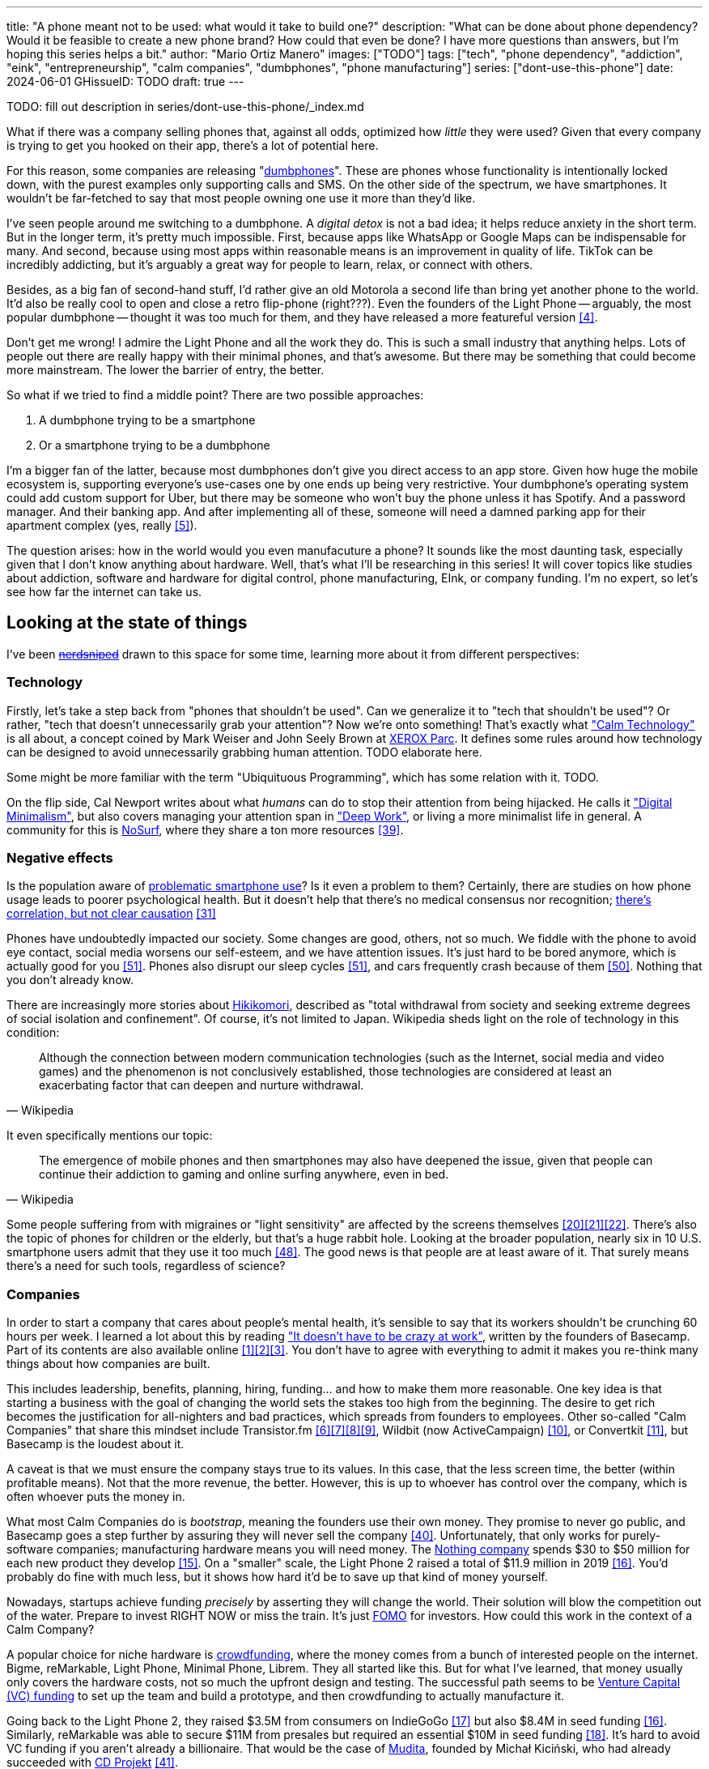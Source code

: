 ---
title: "A phone meant not to be used: what would it take to build one?"
description: "What can be done about phone dependency? Would it be feasible to
create a new phone brand? How could that even be done? I have more questions
than answers, but I'm hoping this series helps a bit."
author: "Mario Ortiz Manero"
images: ["TODO"]
tags: ["tech", "phone dependency", "addiction", "eink", "entrepreneurship",
"calm companies", "dumbphones", "phone manufacturing"]
series: ["dont-use-this-phone"]
date: 2024-06-01
GHissueID: TODO
draft: true
---

TODO: fill out description in series/dont-use-this-phone/_index.md

What if there was a company selling phones that, against all odds, optimized how
_little_ they were used? Given that every company is trying to get you hooked
on their app, there's a lot of potential here.

For this reason, some companies are releasing
"https://en.wikipedia.org/wiki/Feature_phone[dumbphones]". These are phones
whose functionality is intentionally locked down, with the purest examples only
supporting calls and SMS. On the other side of the spectrum, we have
smartphones. It wouldn't be far-fetched to say that most people owning one use
it more than they'd like.

I've seen people around me switching to a dumbphone. A _digital detox_ is not a
bad idea; it helps reduce anxiety in the short term. But in the longer term,
it's pretty much impossible. First, because apps like WhatsApp or Google Maps
can be indispensable for many. And second, because using most apps within
reasonable means is an improvement in quality of life. TikTok can be incredibly
addicting, but it's arguably a great way for people to learn, relax, or connect
with others.

Besides, as a big fan of second-hand stuff, I'd rather give an old Motorola a
second life than bring yet another phone to the world. It'd also be really cool
to open and close a retro flip-phone (right???). Even the founders of the Light
Phone -- arguably, the most popular dumbphone -- thought it was too much for
them, and they have released a more featureful version <<light-phone-v1>>.

Don't get me wrong! I admire the Light Phone and all the work they do. This is
such a small industry that anything helps. Lots of people out there are really
happy with their minimal phones, and that's awesome. But there may be something
that could become more mainstream. The lower the barrier of entry, the better.

So what if we tried to find a middle point? There are two possible approaches:

. A dumbphone trying to be a smartphone
. Or a smartphone trying to be a dumbphone

I'm a bigger fan of the latter, because most dumbphones don't give you direct
access to an app store. Given how huge the mobile ecosystem is, supporting
everyone's use-cases one by one ends up being very restrictive. Your dumbphone's
operating system could add custom support for Uber, but there may be someone who
won't buy the phone unless it has Spotify. And a password manager. And their
banking app. And after implementing all of these, someone will need a damned
parking app for their apartment complex (yes, really <<parking>>).

The question arises: how in the world would you even manufacuture a phone? It
sounds like the most daunting task, especially given that I don't know anything
about hardware. Well, that's what I'll be researching in this series! It will
cover topics like studies about addiction, software and hardware for digital
control, phone manufacturing, EInk, or company funding. I'm no expert, so let's
see how far the internet can take us.

== Looking at the state of things

I've been https://xkcd.com/356/[+++<s>nerdsniped</s>+++] drawn to this space for
some time, learning more about it from different perspectives:

=== Technology

Firstly, let's take a step back from "phones that shouldn't be used". Can we
generalize it to "tech that shouldn't be used"? Or rather, "tech that doesn't
unnecessarily grab your attention"? Now we're onto something! That's exactly
what https://calmtech.com/["Calm Technology"] is all about, a concept coined by
Mark Weiser and John Seely Brown at
https://en.wikipedia.org/wiki/PARC_(company)[XEROX Parc]. It defines some rules
around how technology can be designed to avoid unnecessarily grabbing human
attention. TODO elaborate here.

Some might be more familiar with the term "Ubiquituous Programming", which has
some relation with it. TODO.

On the flip side, Cal Newport writes about what _humans_ can do to stop their
attention from being hijacked. He calls it
https://www.goodreads.com/book/show/40672036-digital-minimalism["Digital
Minimalism"], but also covers managing your attention span in
https://www.goodreads.com/book/show/25744928-deep-work["Deep Work"], or living a
more minimalist life in general. A community for this is
https://nosurf.net/[NoSurf], where they share a ton more resources
<<nosurf-resources>>.

=== Negative effects

Is the population aware of
https://en.wikipedia.org/wiki/Problematic_smartphone_use[problematic smartphone
use]? Is it even a problem to them? Certainly, there are studies on how phone
usage leads to poorer psychological health. But it doesn't help that there's no
medical consensus nor recognition; https://youtu.be/8B271L3NtAw[there's
correlation, but not clear causation] <<phone-depression>>

Phones have undoubtedly impacted our society. Some changes are good, others, not
so much. We fiddle with the phone to avoid eye contact, social media worsens our
self-esteem, and we have attention issues. It's just hard to be bored anymore,
which is actually good for you <<bored>>. Phones also disrupt our sleep cycles
<<phones-sleep-filter>>, and cars frequently crash because of them
<<phones-crash>>. Nothing that you don't already know.

There are increasingly more stories about
https://en.wikipedia.org/wiki/Hikikomori[Hikikomori], described as "total
withdrawal from society and seeking extreme degrees of social isolation and
confinement". Of course, it's not limited to Japan. Wikipedia sheds light on the
role of technology in this condition:

[quote, Wikipedia]
____
Although the connection between modern communication technologies (such as the
Internet, social media and video games) and the phenomenon is not conclusively
established, those technologies are considered at least an exacerbating factor
that can deepen and nurture withdrawal.
____

It even specifically mentions our topic:

[quote, Wikipedia]
____
The emergence of mobile phones and then smartphones may also have deepened the
issue, given that people can continue their addiction to gaming and online
surfing anywhere, even in bed.
____

Some people suffering from with migraines or "light sensitivity" are affected by
the screens themselves
<<light-sensitivity-1>><<light-sensitivity-2>><<light-sensitivity-3>>. There's
also the topic of phones for children or the elderly, but that's a huge rabbit
hole. Looking at the broader population, nearly six in 10 U.S. smartphone users
admit that they use it too much <<gallup-survey>>. The good news is that people
are at least aware of it. That surely means there's a need for such tools,
regardless of science?

=== Companies

In order to start a company that cares about people's mental health, it's
sensible to say that its workers shouldn't be crunching 60 hours per week. I
learned a lot about this by reading https://basecamp.com/books/calm["It doesn't
have to be crazy at work"], written by the founders of Basecamp. Part of its
contents are also available online
<<basecamp>><<basecamp-handbook>><<signalvnoise>>. You don't have to agree with
everything to admit it makes you re-think many things about how companies are
built.

This includes leadership, benefits, planning, hiring, funding... and how to make
them more reasonable. One key idea is that starting a business with the goal of
changing the world sets the stakes too high from the beginning. The desire to
get rich becomes the justification for all-nighters and bad practices, which
spreads from founders to employees. Other so-called "Calm Companies" that share
this mindset include Transistor.fm
<<calm-transistor>><<build-your-saas>><<transistor-handbook>><<transistor-justin>>,
Wildbit (now ActiveCampaign) <<wildbit>>, or Convertkit <<convertkit>>, but
Basecamp is the loudest about it.

A caveat is that we must ensure the company stays true to its values. In this
case, that the less screen time, the better (within profitable means). Not that
the more revenue, the better. However, this is up to whoever has control over
the company, which is often whoever puts the money in.

What most Calm Companies do is _bootstrap_, meaning the founders use their own
money. They promise to never go public, and Basecamp goes a step further by
assuring they will never sell the company <<basecamp-basic>>. Unfortunately,
that only works for purely-software companies; manufacturing hardware means you
will need money. The https://intl.nothing.tech/[Nothing company] spends $30 to
$50 million for each new product they develop <<nothing-money>>. On a "smaller"
scale, the Light Phone 2 raised a total of $11.9 million in 2019
<<light-phone-money>>. You'd probably do fine with much less, but it shows how
hard it'd be to save up that kind of money yourself.

Nowadays, startups achieve funding _precisely_ by asserting they will change the
world. Their solution will blow the competition out of the water. Prepare to
invest RIGHT NOW or miss the train. It's just
https://en.wikipedia.org/wiki/Fear_of_missing_out[FOMO] for investors. How could
this work in the context of a Calm Company?

A popular choice for niche hardware is
https://en.wikipedia.org/wiki/Crowdfunding[crowdfunding], where the money comes
from a bunch of interested people on the internet. Bigme, reMarkable, Light
Phone, Minimal Phone, Librem. They all started like this. But for what I've
learned, that money usually only covers the hardware costs, not so much the
upfront design and testing. The successful path seems to be
https://en.wikipedia.org/wiki/Venture_capital[Venture Capital (VC) funding] to
set up the team and build a prototype, and then crowdfunding to actually
manufacture it.

Going back to the Light Phone 2, they raised $3.5M from consumers on IndieGoGo
<<light-phone-igg>> but also $8.4M in seed funding <<light-phone-money>>.
Similarly, reMarkable was able to secure $11M from presales but required an
essential $10M in seed funding <<remarkable-money>>. It's hard to avoid VC
funding if you aren't already a billionaire. That would be the case of
https://mudita.com/[Mudita], founded by Michał Kiciński, who had already
succeeded with https://en.wikipedia.org/wiki/CD_Projekt[CD Projekt]
<<mudita-funding>>.

I don't believe it's impossible to raise the money; there are funds that leave
plenty of freedom to founders. Some are specialized to "Calm Companies",
although not abundant: CalmFund just https://calmfund.com/writing/pause[paused
operations], and https://www.indie.vc/[indie.vc] recently resumed theirs.

Once you get over the necessity of raising money, there are further strategies
you can follow. OpenAI famously failed to do so as a pure non-profit, allegedly
because raising money was too hard as just a nonprofit <<openai>>. So maybe we
could take that as a learned lesson. Other ideas are certifications like
https://en.wikipedia.org/wiki/B_Corporation_(certification)[B Corporation] or
https://en.wikipedia.org/wiki/Social_enterprise[Social Enterprise], but I'm not
sure how effective they are.

You can see how much I can still research about this topic in future posts. And
it's not even about phones!

=== Software

By default, phones actually come with solid features to block apps and minimize
screen time in general. But they don't seem to be good enough to gain adoption.

Firstly, they aren't well marketed; most people aren't aware of their existence.
Android calls the features https://www.android.com/digital-wellbeing/["Digital
Wellbeing"] and iOS
https://support.apple.com/guide/iphone/get-started-with-screen-time-iphbfa595995/ios["Screen
Time"]. Personally, I receive more system notifications about new AI features in
my camera than things like this.

Secondly, they aren't first-party citizens; the tools are there, but they don't
quite integrate seamlessly. The most powerful feature on Android is "modes",
which allows you to switch between settings for different situations. For
example: when your GPS is in the library, disable Instagram and set the phone to
grayscale. Being so powerful, it's also complicated to configure (and to keep
your setup up to date). If the company was optimizing for less screen time
instead of ad revenue, we'd surely have more ideas to improve its adoption.

There are heaps of alternatives on the app marketplaces, although their source
code may not be available, and most have in-app payments or ads. Here are some
things I've seen while trying out Android apps <<apps>>:

- fancy tutorials,
- syncing across devices (including your laptop or tablet),
- blocking websites (or even features inside an app, like YouTube Shorts),
- blocking pre-bundled categories of apps and websites (such as shopping),
- breathing exercises before opening apps (or having to read a book),
- motivational quotes,
- forums,
- a floating timer indicating total usage on that day,
- notification filtering and bundling,
- https://en.wikipedia.org/wiki/Gamification[gamification] (competing against
	yourself or friends),
- comprehensive statistics,
- or having someone else to control your usage.

Not everything is limited to blocking apps; there are also minimal app launchers
<<launchers>> or simpler productivity timers <<timers>>. {{< app
name="minimalist phone" android="com.qqlabs.minimalistlauncher" >}} does well in
the "seamless experience" department, taking over your launcher and providing
ways to control how you open apps. I don't want to do an exhaustive analysis,
but just looking for "digital control" or "block apps" will already return many
results. It's worth downloading a few until you find your favorite anyway.

Manufacturers have it much easier, though, given that they have full system
access. For instance, the open-source app {{< app name="TimeLimit"
android="io.timelimit.android.google.store" >}} is an even more configurable
alternative to "Digital Wellbeing". But being external, it needs to start with a
long (and worrying) step to grant permissions. This alone is one step too many
to make it widespread -- I'd argue that even having to install it is too much.

To improve the user experience, some apps make emphasis on explaining how to use
their features. Others avoid it by trying to be smarter; they have your current
phone's usage data, so they already know which apps you use too much. One last
approach is to be opinionated and only support a subset of features that may
integrate better or have more impact. The Light Phone does this by only
providing their limited list of apps and features; if you're missing one, maybe
you'll get it, but maybe not.

Something else raising the barrier of entry is monetization. Although necessary,
some subscription models can be too much. A particularly creative app I liked
was {{< app name="Digital Detox" android="com.urbandroid.ddc" >}}, which makes
you pay $2 upon failing to meet your phone usage goals.

It's just great to have so many options, and not being locked in to any of them.
Different solutions for different people.

// The issue is that phones are essential for emergencies. Urgencies aren't just
// making a call, but also sending an important Slack message, making a
// transaction, or taking a photo of something you need to remember. Otherwise,
// it'd be super easy to just set a hard limit on how many hours you can spend, and
// ensure people don't cheat.

=== Accessories

Some products allow you to disable apps based on physical access to the device.
Requiring NFC to unlock apps can help break the habit of opening Instagram
automatically, turning it into a conscious decision. You can also block the apps
and leave the device at home to fully disconnect.

A couple of options are https://getbrick.app/[Brick] and
https://www.unpluq.com/[UnPluq]. They only solve part of the issue, though, and
UnPluq follows a subscription-based model that costs 70€ per year. Still, they
seem to work well for some folks, which is awesome.

=== Phones

What would a phone minimizing screen time look like? Many of the popular ones
have https://en.wikipedia.org/wiki/Electronic_paper[_e-paper_ displays] instead
of LCD, which is most commonly seen on e-readers. E-paper feels like real paper,
is easier to see under sunlight, may increase battery time, and works better for
those with light sensitivity. It doesn't come without drawbacks, given that it
literally moves physical particles in your screen instead of emitting light. You
can judge yourself:

++++
<iframe width="1600" height="400" src="https://www.youtube.com/embed/IFgxUr26A8g" title="E ink phone | YouTube | Linus Tech Tips | Hisense A9" frameborder="0" allow="accelerometer; autoplay; clipboard-write; encrypted-media; gyroscope; picture-in-picture; web-share" referrerpolicy="strict-origin-when-cross-origin" allowfullscreen></iframe>
++++

Hey, it's not a good experience for videos, but it doesn't take 5 seconds per
refresh like your crappy 10-year-old Kindle. Knowing how it works under the
hood, this sample is impressive to me. Here's another monitor that recently came
out focusing on latency:

++++
<iframe width="1600" height="400" src="https://www.youtube.com/embed/pXn-bAwzNv4?start=183" title="Modos Paper Monitor Status Update" frameborder="0" allow="accelerometer; autoplay; clipboard-write; encrypted-media; gyroscope; picture-in-picture; web-share" referrerpolicy="strict-origin-when-cross-origin" allowfullscreen></iframe>
++++

A charasteristic of most e-paper screens is that they are grayscale. While the
absence of colors is linked with reduced addiction <<grayscale-attention>>, it
can also be frustrating. I've set my phone to grayscale, and I know how
confusing Google Maps can sometimes be without colors. Additionally, charts that
rely on color require you to view them on a different device. And I haven't even
tried gaming. One could argue that this is intentional, to get you to use
different devices for different purposes. Instead of playing Candy Crush on the
train, you might read, and wait until you get home to use your PS4.

There's now color e-paper, with Kobo having released its first models in 2024
<<kobo-color-eink>>. But it does have downsides, such as worse refresh rates or
lower contrast ratios. Personally, I believe in embracing the limitations of
grayscale. Issues with essential apps like Google Maps could be resolved with
custom software. And not having the best experience watching YouTube on your
phone might be for good. It's possible that having a single color like red could
improve the user experience by highlighting important items, though.

Another characteristic about e-paper is its refresh rate, which has always been
bad. It's not just that videos are hard to watch, but that animations are
sluggish, and that in turn worsens the user experience. Recently, there has been
a wave of e-paper products focusing on fast refresh times
<<daylight-zdnet>><<eink-glider>>, so I'm hoping that will improve.

Nowadays, the biggest brands that go beyond e-readers are HiSense and Boox.
However, they aren't well-supported in the west. Some apps might not work, and
connectivity only works with some providers, if at all
<<hisense-review>><<boox-connectivity>>. Boox is known for violating GPL
compliance, too <<boox-gpl>>. There are startups releasing similar devices, but
they have a long road ahead: Mudita will announce a new phone soon
<<mudita-release>>, and Daylight might work on a phone after their $729 tablet
ships <<daylight-release>><<daylight-podcast>>.

For 360€, the https://www.blloc.com/[Blloc] Zero18 was one of the few phones
that didn't use e-paper but that also wasn't a dumbphone. It balanced full
functionality and customization with impressive features designed to prevent you
from opening apps at all <<blloc-review>>. By default, its screen was grayscale,
but tapping the fingerprint sensor would bring back the color. The homepage
combined all your chats into a single feed, similar to
https://www.beeper.com/[Beeper], and had interactive widgets for news, notes,
playing music, or YouTube search. Unfortunately, as you can tell from my use of
the past sense, they ended up ditching the phone. The company saw more benefit
in just developing the launcher, and they eventually ran out of money
<<blloc-dead>>. Many employees have since moved to the
https://intl.nothing.tech[the Nothing company]...

Another notable flop <<yota-bankrupt>> was the
https://en.wikipedia.org/wiki/Yota[YotaPhone]. This unique phone featured an
additional e-paper screen on the back, marketed for reading and basic tasks. As
innovative as it was, you'd have to _really_ like reading to justify spending
over $600 for a phone that was otherwise unimpressive <<yota-2-review>>.
Unfortunately, it never gained popularity in Europe and was not released in the
US <<yota-1-eu>><<yota-2-eu>><<yota-crowd-fail>><<yota-3-fail>>.

A simpler approach to consider is what https://ghostmode.us/[Ghost Mode] does.
They lock down a Pixel&nbsp;6a with their custom operating system and resell it.
In the end, it's essentially a dumbphone with nice camera. They don't need to
deal with hardware or manufacturing, and the software still has system access
for advanced features. I'm only afraid that relying on Google might not be a
good idea <<google-kills>>, but I'm sure they could go with a different phone.
The reason under its popularity might also have to do with money: at $600, their
product is pricey for a dumbphone.

== Wrapping up

I hope this can eventually be "a thing". Just like there are movements for
"sustainability" or "diversity", there should also be one for better digital
control. To me, it has a strong relationship with mental health, and there's a
lot to improve in that regard. I love the internet; being able to share this
online is wonderful. But what can we do to reduce the bad parts?

There is a lot more to research in each of the perspectives I introduced today.
I will try to split it up into multiple articles within
https://nullderef.com/series/dont-use-this-phone/[the series]. You can
https://nullderef.com/subscribe[subscribe] for free to keep up to date. Actually
building something in this area would be exciting. Manufacturing a phone sounds
like a crazy idea, but who knows where the future will take you :)

_Disclaimer: I am not affiliated with any of the companies mentioned in this
post. The opinions expressed are my own and are based on my personal experiences
and research._

[bibliography]
== References

- [[[basecamp,           1]]]
  https://37signals.com/[37signals (the company that owns Basecamp)]
- [[[basecamp-handbook,  2]]]
  https://basecamp.com/handbook[The 37signals Employee Handbook]
- [[[signalvnoise,        3]]]
  https://signalvnoise.com/[Signal v. Noise (37signals' former blog)]
- [[[light-phone-v1,      4]]]
  https://www.theverge.com/2019/9/4/20847717/light-phone-2-minimalist-features-design-keyboard-crowdfunding[The
  high hopes of the low-tech phone -- The Verge]
- [[[parking,             5]]]
  https://www.reddit.com/r/dumbphones/comments/sjtkm2/i_have_to_use_an_app_to_open_my_apartment_complex/[I
  have to use an app to open my apartment complex parking gate, the app is
  called Gatewise. My lease does not mention anything about needing a smartphone
  or the use of any apps for garage access. Street parking is not an option. I
  just want technological equity -- r/dumbphones]
- [[[calm-transistor,     6]]]
  https://www.reddit.com/r/SaaS/comments/nrjsao/im_40_years_old_and_i_finally_bootstrapped_a_saas/[I'm
  40 years old and I finally bootstrapped a SaaS, Transistor.fm, to millions in
  revenue (with a co-founder!) -- r/SaaS]
- [[[build-your-saas,     7]]]
  https://saas.transistor.fm/episodes[Build Your SaaS -- transistor.fm]
- [[[transistor-handbook, 8]]]
  https://github.com/TransistorFM/handbook/blob/master/values.md[What are our
  values? -- GitHub TransistorFM/handbook]
- [[[transistor-justin,   9]]]
  https://justinjackson.ca/[Justin Jackson (co-founder of Transistor.fm)]
- [[[wildbit,            10]]]
  https://wildbit.com/[Wildbit]
- [[[convertkit,         11]]]
  https://convertkit.com/handbook[The ConvertKit Team Handbook]
- [[[apps,               12]]]
  Digital control:
    {{< app name="AppBlock" android="cz.mobilesoft.appblock" >}},
    {{< app name="Freedom" android="to.freedom.android2" ios="freedom-screen-time-control/id1269788228" >}},
    {{< app name="YourHour" android="com.mindefy.phoneaddiction.mobilepe" >}},
    {{< app name="Digital Detox" android="com.urbandroid.ddc" >}},
    {{< app name="StayFree" android="com.burockgames.timeclocker" >}},
    {{< app name="Stay Focused" android="com.stayfocused" >}},
    {{< app name="StayOff" android="com.app.floatingapptimer.com" >}},
    {{< app name="ActionDash" android="com.actiondash.playstore" >}},
    {{< app name="ClearSpace" ios="clearspace-reduce-screen-time/id1572515807" >}},
    {{< app name="Refocus" ios="refocus-app-website-blocker/id1645639057" >}},
    {{< app name="Opal" ios="opal-screen-time-for-focus/id1497465230" >}}
    {{< app name="Jomo" ios="jomo-screen-time-blocker/id1609960918" >}}
- [[[launchers,          13]]]
  Launchers:
    {{< app name="Olauncher" android="app.olauncher" >}},
    {{< app name="minimalist phone" android="com.qqlabs.minimalistlauncher" >}},
    {{< app name="Indistract" android="com.indistractablelauncher.android" >}},
    {{< app name="Blank Spaces" ios="blank-spaces-app/id1570856853" >}}
- [[[timers,             14]]]
  Productivity timers:
    {{< app name="Forest" android="cc.forestapp" >}},
    {{< app name="Flora" ios="flora-green-focus/id1225155794" >}},
    {{< app name="Plantie" ios="plantie-stay-focused/id1135988868" >}}
- [[[nothing-money,      15]]]
	https://youtu.be/dDI9h4ool-E?t=1549[Nothing CEO Carl Pei on the Phone 2 and
	the future of gadgets | The Vergecast -- YouTube] @ 25:49
- [[[light-phone-money,  16]]]
	https://www.businessinsider.com/light-phone-2-dumb-phone-price-release-date-specs-2019-9[This
	credit-card-size phone can do only 3 things and doesn't have any apps — and it
	may be the key to freeing us from our smartphones -- Business Insider]
- [[[light-phone-igg,    17]]]
	https://www.indiegogo.com/projects/light-phone-2#/[Light Phone 2 -- IndieGoGo]
- [[[remarkable-money,   18]]]
	https://venturebeat.com/media/remarkable-raises-15-million-to-bring-its-e-paper-tablets-to-more-scribblers/[Remarkable
	raises $15 million to bring its e-paper tablets to more scribblers --
	VentureBeat]
- [[[openai,             19]]]
  https://openai.com/our-structure/[Our structure -- OpenAI]
- [[[light-sensitivity-1,20]]]
  https://ledstrain.org/[LEDStrain Forum]
- [[[light-sensitivity-2,21]]]
	https://www.reddit.com/r/ChronicPain/comments/b936z9/has_anyone_here_been_diagnosed_with_central/[Has
	anyone here been diagnosed with central sensitization and/or relate somehow
	to my story? (36M, pain started at 33) -- r/ChronicPain]
- [[[light-sensitivity-3,22]]]
	https://www.reddit.com/r/eink/comments/g3kiki/an_open_letter_to_google_google_if_you_care_about/[An
	open letter to Google : Google, if you care about accessibility, please stop
	undermining the development of e-ink smartphones. Those are life savers for a
	growing number of people like me who can no longer use regular screens. --
	r/eink]
- [[[boox-gpl,           23]]]
	https://en.wikipedia.org/wiki/Onyx_Boox#GPL_Compliance[GPL Compliance, Onyx
	Boox -- Wikipedia]
- [[[mudita-release,     24]]]
	https://mudita.com/community/blog/introducing-mudita-kompakt/[First glimpse of
	Mudita Kompakt -- Mudita]
- [[[daylight-release,   25]]]
	https://www.theverge.com/2024/5/23/24163225/daylight-dc1-tablet-livepaper[The
	Daylight DC1 is a $729 attempt to build a calmer computer -- The Verge]
- [[[hisense-review,     26]]]
	https://www.reddit.com/r/eink/comments/10hl3bv/hisense_a9_1_week_review/[Hisense
	A9 - 1 Week Review -- r/eink]
- [[[boox-connectivity,  27]]]
	https://help.boox.com/hc/en-us/community/posts/15815361554068-Why-oh-why-no-SIM-card-mobile-data-support[Why
	oh why no SIM-card / mobile data support? -- Boox Forums]
- [[[daylight-podcast,   28]]]
	https://youtu.be/2Y1nogFltPY?t=2240[Episode #234: Anjan Katta (Founder of
	Daylight Computer Co), by THE 2AM PODCAST -- YouTube] @ 37:20
- [[[phone-depression,   31]]]
	https://www.wired.com/story/apple-investors-iphone-kids-depression-suicide-evidence/[Apple
	investors say iPhones cause teen depression. Science doesn't -- Wired]
- [[[grayscale-attention,32]]]
	https://www.theguardian.com/technology/2017/jun/20/turning-smartphone-greyscale-attention-distraction-colour[Will
	turning your phone to greyscale really do wonders for your attention? -- The
	Guardian]
- [[[eink-glider,        33]]]
	https://github.com/Modos-Labs/Glider["Open-source Eink monitor with an
	emphasis on low latency" -- GitHub Modos-Labs/Glider]
- [[[daylight-zdnet,     34]]]
	https://www.zdnet.com/article/daylight-debuts-worlds-first-blue-light-free-computer-with-a-120hz-livepaper-display/[
	Daylight debuts world's first 'blue-light-free computer' with a 120Hz
	LivePaper display -- ZDNET] (_Note: Daylight uses a mix between conventional
	electrophoretic e-paper and LCD. It feels slightly less like paper, but still
	improves refresh rate._)
- [[[kobo-color-eink,    35]]]
	https://www.theverge.com/2024/4/10/24124411/kobo-libra-colour-clara-colour-e-reader-kindle-e-ink[Kobo
	announces its first color e-readers -- The Verge]
- [[[google-kills,       36]]]
  https://killedbygoogle.com/[Killed by Google]
- [[[blloc-dead,        37]]]
  https://discord.gg/NSJC3XcKaK[Blloc's Discord server] (more information in the
	_announcements_ channel)
- [[[blloc-review,       38]]]
	https://www.youtube.com/watch?v=31FrND2oqys[Android in Monochrome? | Blloc
	Zero 18 - exclusive first look]
- [[[nosurf-resources,   39]]]
	https://www.reddit.com/r/nosurf/comments/p73msh/digital_minimalism_reading_list/[Digital
	Minimalism Reading List -- r/NoSurf]
- [[[basecamp-basic,     40]]]
  https://37signals.com/01[An obligation to independence -- 37signals (the
	company that owns Basecamp)]
- [[[mudita-funding,     41]]]
	https://archive.ph/4FODk[Mudita new technology company co-founder of CD
	Projekt -- eurogamer.pl (archive)]
- [[[yota-bankrupt,      42]]]
  https://www.theverge.com/2019/4/19/18508418/yota-devices-bankrupt-yotaphone[The
	company behind the dual-screen YotaPhone is bankrupt -- The Verge]
- [[[yota-2-review,      43]]]
  https://www.techradar.com/reviews/phones/mobile-phones/yotaphone-2-1228308/review[Yotaphone
  2 review -- TechRadar]
- [[[yota-1-eu,          44]]]
  https://www.pcmag.com/news/dual-screen-yotaphone-launches-in-russia-europe[Dual-Screen
  YotaPhone Launches in Russia, Europe -- PCMag] (_Release of first generation
  only in EU, Russia, and Middle East_)
- [[[yota-2-eu,          45]]]
  https://www.pcmag.com/news/dual-screened-yotaphone-2-launches-in-europe[Dual-Screened
  YotaPhone 2 Launches in Europe -- PCMag] (_Release of second generation only
  in EU, Russia, and Middle East_)
- [[[yota-crowd-fail,    46]]]
  https://www.androidpolice.com/2015/07/31/supply-issues-force-cancellation-of-north-american-yotaphone-2-despite-successful-crowdfunding-campaign/[Supply
  Issues Force Cancellation Of North American YotaPhone 2 Despite Successful
  Crowdfunding Campaign -- Android Police] (_Release failure of second
  generation in the US_)
- [[[yota-3-fail,        47]]]
  https://www.techradar.com/news/dual-screen-yotaphone-3-has-now-launched-and-its-as-odd-as-ever[Dual-screen
  YotaPhone 3 is finally official and it's just as kooky as the last two --
  TechRadar] (_Release of third and last generation only in China_)
- [[[gallup-survey,      48]]]
  https://news.gallup.com/poll/393785/americans-close-wary-bond-smartphone.aspx[Americans
  Have Close but Wary Bond With Their Smartphone -- Gallup]
- [[[phones-sleep-filter,51]]]
	https://arstechnica.com/gadgets/2021/05/iphones-night-shift-feature-doesnt-help-you-sleep-better-study-finds/[Study:
	Using Apple’s Night Shift to improve your sleep? Don’t bother -- arstechnica]
	(_Quote: "it is important to think about what portion of that stimulation is
	light emission versus other cognitive and psychological stimulations"_)
- [[[phones-crash,       50]]]
	https://www.nytimes.com/2024/01/26/health/cars-phones-accidents.html[Phones
	Track Everything but Their Role in Car Wrecks -- The New York Times]
	(_In summary, the exact number is unknown.
	https://www.prnewswire.com/news-releases/national-safety-council-estimates-that-at-least-16-million-crashes-are-caused-each-year-by-drivers-using-cell-phones-and-texting-81252807.html[This
	NSC report] estimates it to be 1.6 million crashes, but it's not precise and
	from 2010_)
- [[[bored,              51]]] https://www.youtube.com/watch?v=LKPwKFigF8U[Why
	Boredom is Good For You -- Veritasium]
